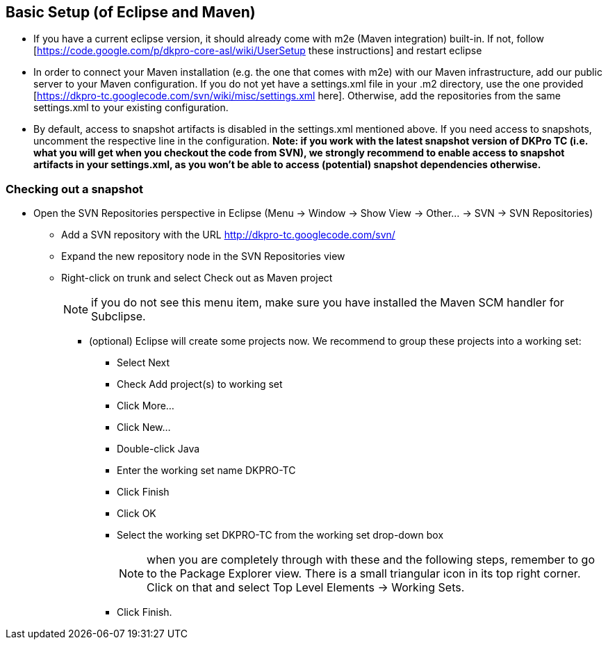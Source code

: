 // Copyright 2015
// Ubiquitous Knowledge Processing (UKP) Lab
// Technische Universität Darmstadt
// 
// Licensed under the Apache License, Version 2.0 (the "License");
// you may not use this file except in compliance with the License.
// You may obtain a copy of the License at
// 
// http://www.apache.org/licenses/LICENSE-2.0
// 
// Unless required by applicable law or agreed to in writing, software
// distributed under the License is distributed on an "AS IS" BASIS,
// WITHOUT WARRANTIES OR CONDITIONS OF ANY KIND, either express or implied.
// See the License for the specific language governing permissions and
// limitations under the License.

## Basic Setup (of Eclipse and Maven)

* If you have a current eclipse version, it should already come with m2e (Maven integration) built-in. If not, follow [https://code.google.com/p/dkpro-core-asl/wiki/UserSetup these instructions] and restart eclipse
* In order to connect your Maven installation (e.g. the one that comes with m2e) with our Maven infrastructure, add our public server to your Maven configuration. If you do not yet have a settings.xml file in your .m2 directory, use the one provided [https://dkpro-tc.googlecode.com/svn/wiki/misc/settings.xml here]. Otherwise, add the repositories from the same settings.xml to your existing configuration.
* By default, access to snapshot artifacts is disabled in the settings.xml mentioned above. If you need access to snapshots, uncomment the respective line in the configuration. *Note: if you work with the latest snapshot version of DKPro TC (i.e. what you will get when you checkout the code from SVN), we strongly recommend to enable access to snapshot artifacts in your settings.xml, as you won't be able to access (potential) snapshot dependencies otherwise.*

### Checking out a snapshot

* Open the SVN Repositories perspective in Eclipse (Menu -> Window ->   Show View -> Other... -> SVN -> SVN Repositories)
** Add a SVN repository with the URL http://dkpro-tc.googlecode.com/svn/
** Expand the new repository node in the SVN Repositories view
** Right-click on trunk and select Check out as Maven project
+
NOTE: if you do not see this menu item, make sure you have installed the Maven SCM handler for Subclipse.
+
*** (optional) Eclipse will create some projects now. We recommend to group these projects into a working set:
**** Select Next
**** Check Add project(s) to working set
**** Click More...
**** Click New...
**** Double-click Java
**** Enter the working set name DKPRO-TC
**** Click Finish
**** Click OK
**** Select the working set DKPRO-TC from the working set drop-down box
+
NOTE: when you are completely through with these and the following steps, remember to go to the Package Explorer view. There is a small triangular icon in its top right corner. Click on that and select Top   Level Elements -> Working Sets.
+
**** Click Finish.